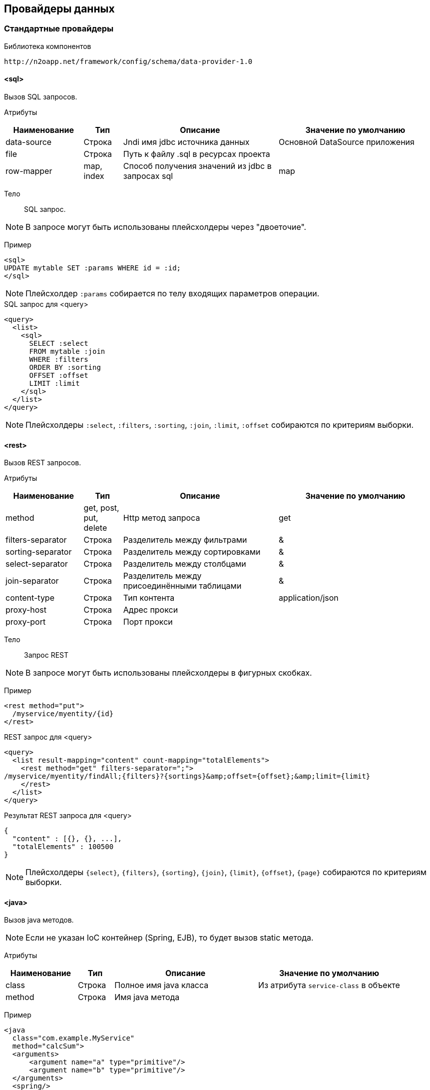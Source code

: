 == Провайдеры данных

=== Стандартные провайдеры
Библиотека компонентов::
```
http://n2oapp.net/framework/config/schema/data-provider-1.0
```
==== <sql>
Вызов SQL запросов.

Атрибуты::
[cols="2,1,4,4"]
|===
|Наименование|Тип|Описание|Значение по умолчанию

|data-source
|Строка
|Jndi имя jdbc источника данных
|Основной DataSource приложения

|file
|Строка
|Путь к файлу .sql в ресурсах проекта
|

|row-mapper
|map, index
|Способ получения значений из jdbc в запросах sql
|map

|===


Тело::
SQL запрос.

[NOTE]
В запросе могут быть использованы плейсхолдеры через "двоеточие".

Пример::

[source,xml]
----
<sql>
UPDATE mytable SET :params WHERE id = :id;
</sql>
----
[NOTE]
Плейсхолдер `:params` собирается по телу входящих параметров операции.

.SQL запрос для <query>
[source,xml]
----
<query>
  <list>
    <sql>
      SELECT :select
      FROM mytable :join
      WHERE :filters
      ORDER BY :sorting
      OFFSET :offset
      LIMIT :limit
    </sql>
  </list>
</query>
----

[NOTE]
Плейсхолдеры `:select`, `:filters`, `:sorting`, `:join`, `:limit`, `:offset` собираются по критериям выборки.


==== <rest>
Вызов REST запросов.

Атрибуты::
[cols="2,1,4,4"]
|===
|Наименование|Тип|Описание|Значение по умолчанию

|method
|get, post, put, delete
|Http метод запроса
|get

|filters-separator
|Строка
|Разделитель между фильтрами
|&amp;

|sorting-separator
|Строка
|Разделитель между сортировками
|&amp;

|select-separator
|Строка
|Разделитель между столбцами
|&amp;

|join-separator
|Строка
|Разделитель между присоединёнными таблицами
|&amp;

|content-type
|Строка
|Тип контента
|application/json

|proxy-host
|Строка
|Адрес прокси
|

|proxy-port
|Строка
|Порт прокси
|

|===

Тело::
Запрос REST

[NOTE]
В запросе могут быть использованы плейсхолдеры в фигурных скобках.


Пример::
[source,xml]
----
<rest method="put">
  /myservice/myentity/{id}
</rest>
----

.REST запрос для <query>
[source,xml]
----
<query>
  <list result-mapping="content" count-mapping="totalElements">
    <rest method="get" filters-separator=";">
/myservice/myentity/findAll;{filters}?{sortings}&amp;offset={offset};&amp;limit={limit}
    </rest>
  </list>
</query>
----

.Результат REST запроса для <query>
[source,json]
----
{
  "content" : [{}, {}, ...],
  "totalElements" : 100500
}
----

[NOTE]
Плейсхолдеры `{select}`, `{filters}`, `{sorting}`, `{join}`, `{limit}`, `{offset}`, `{page}` собираются по критериям выборки.

==== <java>
Вызов java методов.

[NOTE]
Если не указан IoC контейнер (Spring, EJB), то будет вызов static метода.

Атрибуты::
[cols="2,1,4,4"]
|===
|Наименование|Тип|Описание|Значение по умолчанию

|class
|Строка
|Полное имя java класса
|Из атрибута `service-class` в объекте

|method
|Строка
|Имя java метода
|

|===

Пример::
[source,xml]
----
<java
  class="com.example.MyService"
  method="calcSum">
  <arguments>
      <argument name="a" type="primitive"/>
      <argument name="b" type="primitive"/>
  </arguments>
  <spring/>
</java>
----

.Java класс с методом calcSum
[source,java]
----
package com.example;

public class MyService {
    public static int calcSum(int a, int b) {
      return a + b;
    }
}
----

.Вызов java метода для <query>
[source,xml]
----
<query>
  <list count-mapping="count" result-mapping="list">
    <java
      class="com.example.MyService"
      method="getList">
      <arguments>
        <argument
          type="criteria"
          class="com.example.MyCriteria"/>
      </arguments>
    </java>
  </list>
</query>
----

.Java класс с методом getList
[source,java]
----
package com.example;

public class MyService {
    public static List<MyEntity> getList(MyCriteria filters) {
      ...
    }
}
----

[NOTE]
Фильтры, сортировки, паджинация и другие параметры выборки устанавливаются в объект типа `criteria`.
Поддерживаются интерфейсы `org.springframework.data.domain.Pageable`, `org.springframework.data.domain.Sort`, `org.springframework.data.domain.Example`, `net.n2oapp.criteria.api.Criteria`.

===== <arguments>
Аргументы метода.

[NOTE]
Порядок следования XML элементов соответствует порядку следования аргументов метода.

====== <argument>
Аргумент метода.

Атрибуты::
[cols="2,1,4,4"]
|===
|Наименование|Тип|Описание|Значение по умолчанию

|name
|Строка
|Наименование аргумента метода
|

|type
|primitive, class, entity, criteria
|Тип аргумента
|

|class
|Строка
|Полное имя java класса аргумента
|Для `type="primitive"` определяется автоматически.

Для `type="entity"` определяется по атрибуту `entity-class` объекта.

|===

===== <spring>
Вызов Spring бинов.


Атрибуты::
[cols="2,1,4,4"]
|===
|Наименование|Тип|Описание|Значение по умолчанию

|bean
|Строка
|Идентификатор Spring бина
|Если не задан `bean`, то будет поиск по `class`.

|===

Пример::
[source,xml]
----
<java method="calc">
  <spring bean="calculator"/>
</java>
----

===== <ejb>
Вызов EJB бинов.

Подключение::
[source,xml]
----
<dependency>
  <groupId>net.n2oapp.framework</groupId>
  <artifactId>n2o-engine-ejb</artifactId>
  <version>${n2o.version}</version>
</dependency>
----

Атрибуты::
[cols="2,1,4,4"]
|===
|Наименование|Тип|Описание|Значение по умолчанию

|bean
|Строка
|Идентификатор EJB бина
|

|protocol
|Строка
|Протокол URI
|

|application
|Строка
|Имя ear приложения
|

|module
|Строка
|Имя ejb модуля
|

|distinct
|Строка
|Имя участка
|

|statefull
|true / false
|С состоянием или без
|false

|uri
|Строка
|Адрес remote бина
|Составляется из `protocol`, `application`, `module`, `distinct`, `bean`, `statefull`.

|===

Пример::
[source,xml]
----
<java class="com.example.MyClass" method="mycall">
  <ejb
    protocol="ejb"
    application="myapp"
    module="mymodule"
    bean="mybean"/>
</java>
----

=== JPA
==== <find>
==== <persist>
==== <merge>
==== <remove>
==== <query>

=== Spring Data
Вызов Spring Data сервисов.

Подключение::
[source,xml]
----
<dependency>
  <groupId>net.n2oapp.framework</groupId>
  <artifactId>n2o-engine-spring</artifactId>
  <version>${n2o.version}</version>
</dependency>
----

Библиотека компонентов::
```
http://n2oapp.net/framework/config/schema/spring-data-1.0
```

[NOTE]
Поддерживаются интерфейсы `CrudRepository`, `PagingAndSortingRepository`, `JpaRepository`, `QueryByExampleExecutor`, `JpaSpecificationExecutor`, `QueryDslPredicateExecutor`.

Пример::
[source,xml]
----
<find-all
  service-class="com.example.MyService"
  entity-class="com.example.MyEntity"
  executor="specification"/>
----

.Spring Data сервис
[source,java]
----
public interface MyService extends JpaRepository<MyEntity>, JpaSpecificationExecutor {
  //метод findAll в JpaSpecificationExecutor
}
----

==== Базовые свойства

Атрибуты::
[cols="2,1,4,4"]
|===
|Наименование|Тип|Описание|Значение по умолчанию

|service-class
|Строка
|Класс сервиса
|Из атрибута `service-class` в объекте

|entity-class
|Строка
|Класс целевой сущности
|Из атрибута `entity-class` в объекте

|bean
|Строка
|Идентификатор Spring бина
|Поиск бина по классу.

|executor
|example, specification, querydsl
|Способ задания критериев запроса
|Если не задан, то поиск без критериев.

|===

===== <arguments>
Аргументы метода.
Аналогично аргументам link:#__java[java провайдера].

==== <find-one>
Поиск одного элемента по идентификатору или критериям.

Пример::
[source,xml]
----
<find-one
  service-class="com.example.MyService"
  entity-class="com.example.MyEntity"/>
----

.Spring Data сервис
[source,java]
----
public interface MyService extends JpaRepository<MyEntity> {
  //метод findOne в JpaRepository
}
----


==== <find-all>
Поиск списка (`List`, `Slice`, `Page`) элементов по критериям.

Пример::
[source,xml]
----
<find-all
  service-class="com.example.MyService"
  entity-class="com.example.MyEntity"
  executor="example"/>
----

.Spring Data сервис поиска по Example
[source,java]
----
public interface MyService extends JpaRepository<MyEntity>, QueryByExampleExecutor {
  //метод findAll в QueryByExampleExecutor
}
----

==== <find-by>
Поиск списка (`List`, `Slice`, `Page`) элементов или одного элемента по http://docs.spring.io/spring-data/jpa/docs/current/reference/html/#jpa.query-methods.query-creation[не стандартным методам].

Атрибуты::
[cols="2,1,4,4"]
|===
|Наименование|Тип|Описание|Значение по умолчанию

|method
|Строка
|Полное название метода Spring Data сервиса
|

|===

Пример::
[source,xml]
----
<find-by method="findByLastname"
  service-class="com.example.PersonRepository"
  entity-class="com.example.Person">
  <arguments>
    <argument name="lastname" type="primitive"/>
  </arguments>
</find-by>
----

.Spring Data сервис поиска по Lastname
[source,java]
----
public interface PersonRepository extends Repository<Person, Long> {
  List<Person> findByLastname(String lastname);
}
----

==== <count>
Подсчёт количества записей по критериям.

==== <exists>
Определение существования записи по идентификатору или критериям.

==== <save>
Создание или изменение записи.

==== <delete>
Удаление одной записи по идентификатору или критериям.

==== <delete-all>
Удаление списка записей по критериям.

==== <invoke>
Вызов произвольного метода.

Атрибуты::
[cols="2,1,4,4"]
|===
|Наименование|Тип|Описание|Значение по умолчанию

|method
|Строка
|Полное название метода Spring Data сервиса
|

|===

Пример::
[source,xml]
----
<invoke method="close"
  service-class="com.example.MyService">
  <arguments>
    <argument name="id" type="primitive"/>
  </arguments>
</invoke>
----

.Spring Data сервис с методом close
[source,java]
----
public interface MyService extends Repository<MyEntity, Long> {
  void close(Long id);
}
----
